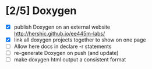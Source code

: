 #+startup: content
* [2/5] Doxygen
- [X] publish Doxygen on an external website
      http://hershic.github.io/ee445m-labs/
- [X] link all doxygen projects together to show on one page
- [ ] Allow here docs in declare -r statements
- [ ] re-generate Doxygen on push (and update)
- [ ] make doxygen html output a consistent format
